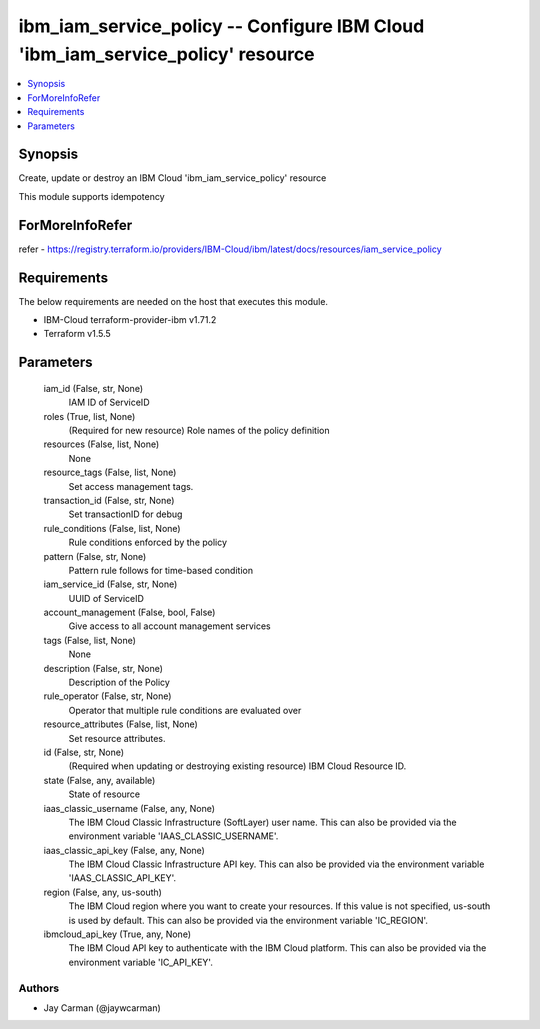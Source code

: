 
ibm_iam_service_policy -- Configure IBM Cloud 'ibm_iam_service_policy' resource
===============================================================================

.. contents::
   :local:
   :depth: 1


Synopsis
--------

Create, update or destroy an IBM Cloud 'ibm_iam_service_policy' resource

This module supports idempotency


ForMoreInfoRefer
----------------
refer - https://registry.terraform.io/providers/IBM-Cloud/ibm/latest/docs/resources/iam_service_policy

Requirements
------------
The below requirements are needed on the host that executes this module.

- IBM-Cloud terraform-provider-ibm v1.71.2
- Terraform v1.5.5



Parameters
----------

  iam_id (False, str, None)
    IAM ID of ServiceID


  roles (True, list, None)
    (Required for new resource) Role names of the policy definition


  resources (False, list, None)
    None


  resource_tags (False, list, None)
    Set access management tags.


  transaction_id (False, str, None)
    Set transactionID for debug


  rule_conditions (False, list, None)
    Rule conditions enforced by the policy


  pattern (False, str, None)
    Pattern rule follows for time-based condition


  iam_service_id (False, str, None)
    UUID of ServiceID


  account_management (False, bool, False)
    Give access to all account management services


  tags (False, list, None)
    None


  description (False, str, None)
    Description of the Policy


  rule_operator (False, str, None)
    Operator that multiple rule conditions are evaluated over


  resource_attributes (False, list, None)
    Set resource attributes.


  id (False, str, None)
    (Required when updating or destroying existing resource) IBM Cloud Resource ID.


  state (False, any, available)
    State of resource


  iaas_classic_username (False, any, None)
    The IBM Cloud Classic Infrastructure (SoftLayer) user name. This can also be provided via the environment variable 'IAAS_CLASSIC_USERNAME'.


  iaas_classic_api_key (False, any, None)
    The IBM Cloud Classic Infrastructure API key. This can also be provided via the environment variable 'IAAS_CLASSIC_API_KEY'.


  region (False, any, us-south)
    The IBM Cloud region where you want to create your resources. If this value is not specified, us-south is used by default. This can also be provided via the environment variable 'IC_REGION'.


  ibmcloud_api_key (True, any, None)
    The IBM Cloud API key to authenticate with the IBM Cloud platform. This can also be provided via the environment variable 'IC_API_KEY'.













Authors
~~~~~~~

- Jay Carman (@jaywcarman)

